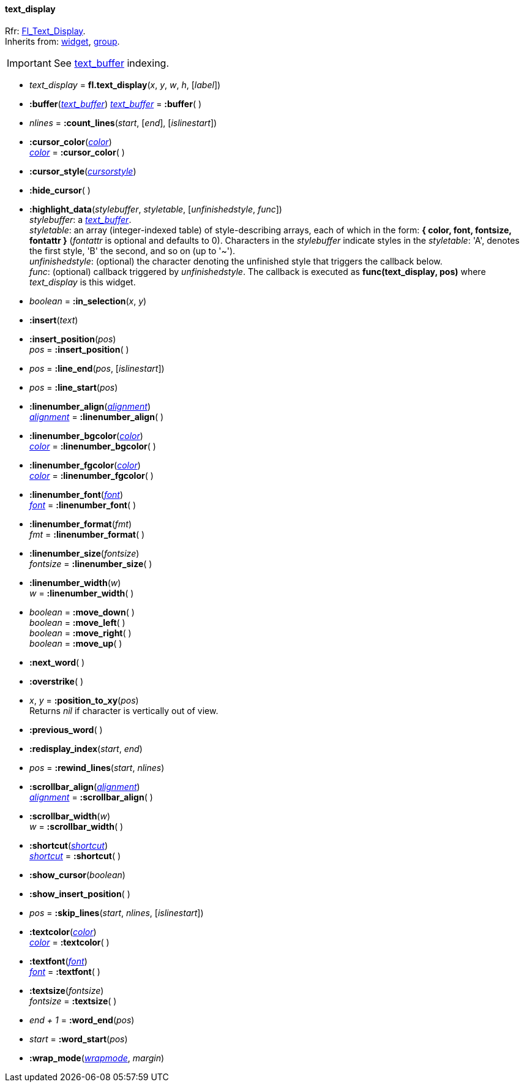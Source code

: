 
[[text_display]]
==== text_display
[small]#Rfr: link:++http://www.fltk.org/doc-1.3/classFl__Text__Display.html++[Fl_Text_Display]. +
Inherits from: <<widget, widget>>, <<group, group>>.#


IMPORTANT: See <<text_buffer, text_buffer>> indexing.


* _text_display_ = *fl.text_display*(_x_, _y_, _w_, _h_, [_label_])


* *:buffer*(<<text_buffer, _text_buffer_>>)
<<text_buffer, _text_buffer_>> = *:buffer*( )

* _nlines_ = *:count_lines*(_start_, [_end_], [_islinestart_])


* *:cursor_color*(<<color, _color_>>) +
<<color, _color_>> = *:cursor_color*( )

* *:cursor_style*(<<cursorstyle,_cursorstyle_>>)

* *:hide_cursor*( )

* *:highlight_data*(_stylebuffer_, _styletable_, [_unfinishedstyle_, _func_]) +
[small]#_stylebuffer_: a <<text_buffer, _text_buffer_>>. +
_styletable_: an array (integer-indexed table) of style-describing arrays, each of which in the
form: *{ color, font, fontsize, fontattr }* (_fontattr_ is optional and defaults to 0). 
Characters in the _stylebuffer_ indicate styles in the _styletable_: 'A', denotes the first
style, 'B' the second, and so on (up to '~'). +
_unfinishedstyle_: (optional) the character denoting the unfinished style that triggers the 
callback below. +
_func_: (optional) callback triggered by _unfinishedstyle_. The callback is executed as
*func(text_display, pos)* where _text_display_ is this widget.#

* _boolean_ = *:in_selection*(_x_, _y_)


* *:insert*(_text_)

* *:insert_position*(_pos_) +
_pos_ = *:insert_position*( )


* _pos_ = *:line_end*(_pos_, [_islinestart_])


* _pos_ = *:line_start*(_pos_)


* *:linenumber_align*(<<alignment,_alignment_>>) +
<<alignment,_alignment_>> = *:linenumber_align*( )

* *:linenumber_bgcolor*(<<color, _color_>>) +
<<color, _color_>> = *:linenumber_bgcolor*( )

* *:linenumber_fgcolor*(<<color, _color_>>) +
<<color, _color_>> = *:linenumber_fgcolor*( )

* *:linenumber_font*(<<font,_font_>>) +
<<font,_font_>> = *:linenumber_font*( )

* *:linenumber_format*(_fmt_) +
_fmt_ = *:linenumber_format*( )


* *:linenumber_size*(_fontsize_) +
_fontsize_ = *:linenumber_size*( )

* *:linenumber_width*(_w_) +
_w_ = *:linenumber_width*( )

* _boolean_ = *:move_down*( ) +
_boolean_ = *:move_left*( ) +
_boolean_ = *:move_right*( ) +
_boolean_ = *:move_up*( )

* *:next_word*( )

* *:overstrike*( )

* _x_, _y_ = *:position_to_xy*(_pos_) +
[small]#Returns _nil_ if character is vertically out of view.#

* *:previous_word*( )

* *:redisplay_index*(_start_, _end_)

* _pos_ = *:rewind_lines*(_start_, _nlines_)


* *:scrollbar_align*(<<alignment,_alignment_>>) +
<<alignment,_alignment_>> = *:scrollbar_align*( )

* *:scrollbar_width*(_w_) +
_w_ = *:scrollbar_width*( )

* *:shortcut*(<<shortcut,_shortcut_>>) +
<<shortcut,_shortcut_>> = *:shortcut*( )

* *:show_cursor*(_boolean_)

* *:show_insert_position*( )

* _pos_ = *:skip_lines*(_start_, _nlines_, [_islinestart_])

* *:textcolor*(<<color, _color_>>) +
<<color, _color_>> = *:textcolor*( )

* *:textfont*(<<font,_font_>>) +
<<font,_font_>> = *:textfont*( )

* *:textsize*(_fontsize_) +
_fontsize_ = *:textsize*( )

* _end + 1_ = *:word_end*(_pos_)

* _start_ = *:word_start*(_pos_)

* *:wrap_mode*(<<wrapmode, _wrapmode_>>, _margin_)


